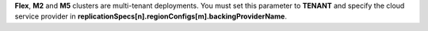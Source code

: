 **Flex**, **M2** and **M5** clusters are multi-tenant deployments. You must set
this parameter to **TENANT** and specify the cloud service provider in
**replicationSpecs[n].regionConfigs[m].backingProviderName**.
